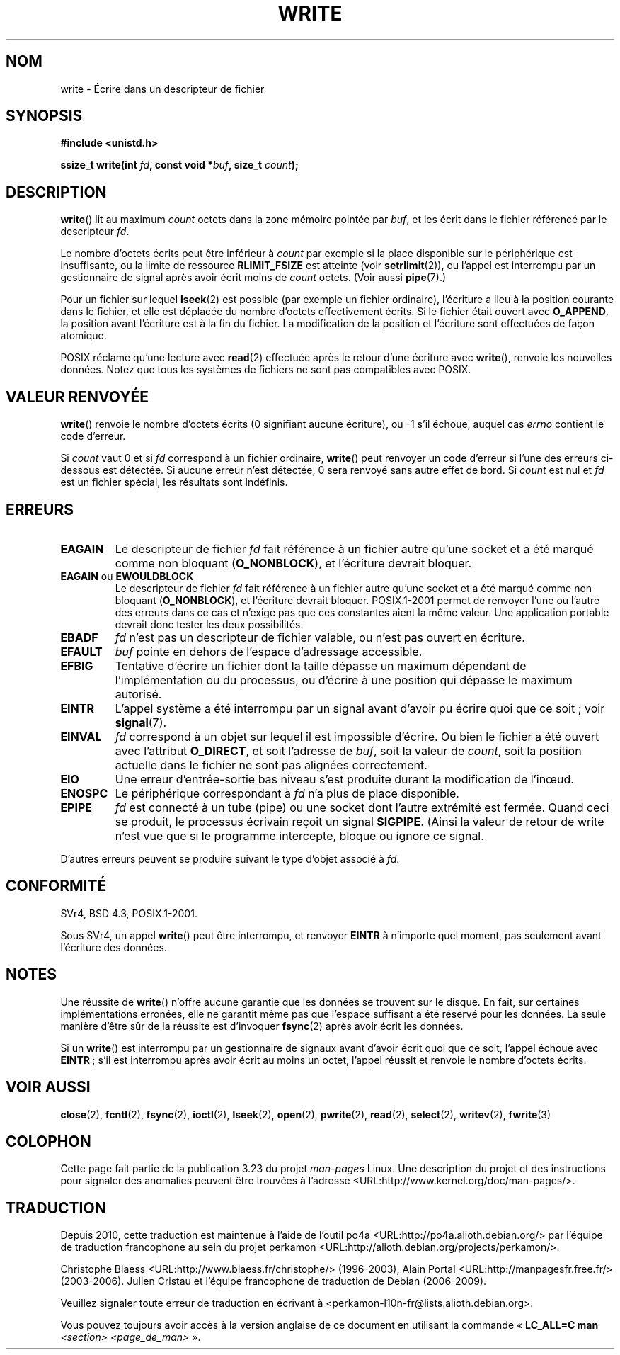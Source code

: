 .\" Hey Emacs! This file is -*- nroff -*- source.
.\"
.\" This manpage is Copyright (C) 1992 Drew Eckhardt;
.\"                               1993 Michael Haardt, Ian Jackson.
.\" and Copyright (C) 2007 Michael Kerrisk <mtk.manpages@gmail.com>
.\"
.\" Permission is granted to make and distribute verbatim copies of this
.\" manual provided the copyright notice and this permission notice are
.\" preserved on all copies.
.\"
.\" Permission is granted to copy and distribute modified versions of this
.\" manual under the conditions for verbatim copying, provided that the
.\" entire resulting derived work is distributed under the terms of a
.\" permission notice identical to this one.
.\"
.\" Since the Linux kernel and libraries are constantly changing, this
.\" manual page may be incorrect or out-of-date.  The author(s) assume no
.\" responsibility for errors or omissions, or for damages resulting from
.\" the use of the information contained herein.  The author(s) may not
.\" have taken the same level of care in the production of this manual,
.\" which is licensed free of charge, as they might when working
.\" professionally.
.\"
.\" Formatted or processed versions of this manual, if unaccompanied by
.\" the source, must acknowledge the copyright and authors of this work.
.\"
.\" Modified Sat Jul 24 13:35:59 1993 by Rik Faith <faith@cs.unc.edu>
.\" Modified Sun Nov 28 17:19:01 1993 by Rik Faith <faith@cs.unc.edu>
.\" Modified Sat Jan 13 12:58:08 1996 by Michael Haardt
.\"   <michael@cantor.informatik.rwth-aachen.de>
.\" Modified Sun Jul 21 18:59:33 1996 by Andries Brouwer <aeb@cwi.nl>
.\" 2001-12-13 added remark by Zack Weinberg
.\" 2007-06-18 mtk:
.\"    	Added details about seekable files and file offset.
.\"	Noted that write() may write less than 'count' bytes, and
.\"	gave some examples of why this might occur.
.\"	Noted what happens if write() is interrupted by a signal.
.\"
.\"*******************************************************************
.\"
.\" This file was generated with po4a. Translate the source file.
.\"
.\"*******************************************************************
.TH WRITE 2 "23 février 2009" Linux "Manuel du programmeur Linux"
.SH NOM
write \- Écrire dans un descripteur de fichier
.SH SYNOPSIS
\fB#include <unistd.h>\fP
.sp
\fBssize_t write(int \fP\fIfd\fP\fB, const void *\fP\fIbuf\fP\fB, size_t \fP\fIcount\fP\fB);\fP
.SH DESCRIPTION
\fBwrite\fP() lit au maximum \fIcount\fP octets dans la zone mémoire pointée par
\fIbuf\fP, et les écrit dans le fichier référencé par le descripteur \fIfd\fP.

Le nombre d'octets écrits peut être inférieur à \fIcount\fP par exemple si la
place disponible sur le périphérique est insuffisante, ou la limite de
ressource \fBRLIMIT_FSIZE\fP est atteinte (voir \fBsetrlimit\fP(2)), ou l'appel
est interrompu par un gestionnaire de signal après avoir écrit moins de
\fIcount\fP octets. (Voir aussi \fBpipe\fP(7).)

Pour un fichier sur lequel \fBlseek\fP(2) est possible (par exemple un fichier
ordinaire), l'écriture a lieu à la position courante dans le fichier, et
elle est déplacée du nombre d'octets effectivement écrits. Si le fichier
était ouvert avec \fBO_APPEND\fP, la position avant l'écriture est à la fin du
fichier. La modification de la position et l'écriture sont effectuées de
façon atomique.

POSIX réclame qu'une lecture avec \fBread\fP(2) effectuée après le retour d'une
écriture avec \fBwrite\fP(), renvoie les nouvelles données. Notez que tous les
systèmes de fichiers ne sont pas compatibles avec POSIX.
.SH "VALEUR RENVOYÉE"
\fBwrite\fP() renvoie le nombre d'octets écrits (0 signifiant aucune écriture),
ou \-1 s'il échoue, auquel cas \fIerrno\fP contient le code d'erreur.

Si \fIcount\fP vaut 0 et si \fIfd\fP correspond à un fichier ordinaire, \fBwrite\fP()
peut renvoyer un code d'erreur si l'une des erreurs ci\-dessous est
détectée. Si aucune erreur n'est détectée, 0 sera renvoyé sans autre effet
de bord. Si \fIcount\fP est nul et \fIfd\fP est un fichier spécial, les résultats
sont indéfinis.
.SH ERREURS
.TP 
\fBEAGAIN\fP
Le descripteur de fichier \fIfd\fP fait référence à un fichier autre qu'une
socket et a été marqué comme non bloquant (\fBO_NONBLOCK\fP), et l'écriture
devrait bloquer.
.TP 
\fBEAGAIN\fP ou \fBEWOULDBLOCK\fP
.\" Actually EAGAIN on Linux
Le descripteur de fichier \fIfd\fP fait référence à un fichier autre qu'une
socket et a été marqué comme non bloquant (\fBO_NONBLOCK\fP), et l'écriture
devrait bloquer. POSIX.1\-2001 permet de renvoyer l'une ou l'autre des
erreurs dans ce cas et n'exige pas que ces constantes aient la même
valeur. Une application portable devrait donc tester les deux possibilités.
.TP 
\fBEBADF\fP
\fIfd\fP n'est pas un descripteur de fichier valable, ou n'est pas ouvert en
écriture.
.TP 
\fBEFAULT\fP
\fIbuf\fP pointe en dehors de l'espace d'adressage accessible.
.TP 
\fBEFBIG\fP
Tentative d'écrire un fichier dont la taille dépasse un maximum dépendant de
l'implémentation ou du processus, ou d'écrire à une position qui dépasse le
maximum autorisé.
.TP 
\fBEINTR\fP
L'appel système a été interrompu par un signal avant d'avoir pu écrire quoi
que ce soit\ ; voir \fBsignal\fP(7).
.TP 
\fBEINVAL\fP
\fIfd\fP correspond à un objet sur lequel il est impossible d'écrire. Ou bien
le fichier a été ouvert avec l'attribut \fBO_DIRECT\fP, et soit l'adresse de
\fIbuf\fP, soit la valeur de \fIcount\fP, soit la position actuelle dans le
fichier ne sont pas alignées correctement.
.TP 
\fBEIO\fP
Une erreur d'entrée\-sortie bas niveau s'est produite durant la modification
de l'in\(oeud.
.TP 
\fBENOSPC\fP
Le périphérique correspondant à \fIfd\fP n'a plus de place disponible.
.TP 
\fBEPIPE\fP
\fIfd\fP est connecté à un tube (pipe) ou une socket dont l'autre extrémité est
fermée. Quand ceci se produit, le processus écrivain reçoit un signal
\fBSIGPIPE\fP. (Ainsi la valeur de retour de write n'est vue que si le
programme intercepte, bloque ou ignore ce signal.
.PP
D'autres erreurs peuvent se produire suivant le type d'objet associé à
\fIfd\fP.
.SH CONFORMITÉ
.\" SVr4 documents additional error
.\" conditions EDEADLK, ENOLCK, ENOLNK, ENOSR, ENXIO, or ERANGE.
SVr4, BSD\ 4.3, POSIX.1\-2001.

Sous SVr4, un appel \fBwrite\fP() peut être interrompu, et renvoyer \fBEINTR\fP à
n'importe quel moment, pas seulement avant l'écriture des données.
.SH NOTES
Une réussite de \fBwrite\fP() n'offre aucune garantie que les données se
trouvent sur le disque. En fait, sur certaines implémentations erronées,
elle ne garantit même pas que l'espace suffisant a été réservé pour les
données. La seule manière d'être sûr de la réussite est d'invoquer
\fBfsync\fP(2) après avoir écrit les données.

Si un \fBwrite\fP() est interrompu par un gestionnaire de signaux avant d'avoir
écrit quoi que ce soit, l'appel échoue avec \fBEINTR\fP\ ; s'il est interrompu
après avoir écrit au moins un octet, l'appel réussit et renvoie le nombre
d'octets écrits.
.SH "VOIR AUSSI"
\fBclose\fP(2), \fBfcntl\fP(2), \fBfsync\fP(2), \fBioctl\fP(2), \fBlseek\fP(2), \fBopen\fP(2),
\fBpwrite\fP(2), \fBread\fP(2), \fBselect\fP(2), \fBwritev\fP(2), \fBfwrite\fP(3)
.SH COLOPHON
Cette page fait partie de la publication 3.23 du projet \fIman\-pages\fP
Linux. Une description du projet et des instructions pour signaler des
anomalies peuvent être trouvées à l'adresse
<URL:http://www.kernel.org/doc/man\-pages/>.
.SH TRADUCTION
Depuis 2010, cette traduction est maintenue à l'aide de l'outil
po4a <URL:http://po4a.alioth.debian.org/> par l'équipe de
traduction francophone au sein du projet perkamon
<URL:http://alioth.debian.org/projects/perkamon/>.
.PP
Christophe Blaess <URL:http://www.blaess.fr/christophe/> (1996-2003),
Alain Portal <URL:http://manpagesfr.free.fr/> (2003-2006).
Julien Cristau et l'équipe francophone de traduction de Debian\ (2006-2009).
.PP
Veuillez signaler toute erreur de traduction en écrivant à
<perkamon\-l10n\-fr@lists.alioth.debian.org>.
.PP
Vous pouvez toujours avoir accès à la version anglaise de ce document en
utilisant la commande
«\ \fBLC_ALL=C\ man\fR \fI<section>\fR\ \fI<page_de_man>\fR\ ».
